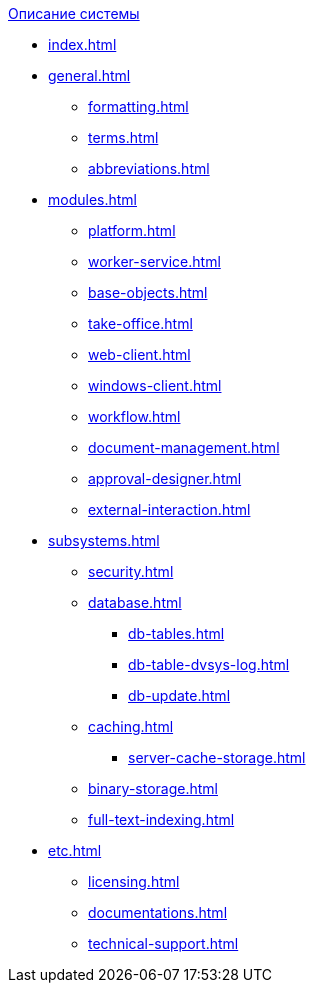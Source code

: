 .xref:index.adoc[Описание системы]
* xref:index.adoc[]

* xref:general.adoc[]
** xref:formatting.adoc[]
** xref:terms.adoc[]
** xref:abbreviations.adoc[]

* xref:modules.adoc[]
** xref:platform.adoc[]
** xref:worker-service.adoc[]
** xref:base-objects.adoc[]
** xref:take-office.adoc[]
** xref:web-client.adoc[]
** xref:windows-client.adoc[]
** xref:workflow.adoc[]
** xref:document-management.adoc[]
** xref:approval-designer.adoc[]
** xref:external-interaction.adoc[]

* xref:subsystems.adoc[]
** xref:security.adoc[]
** xref:database.adoc[]
*** xref:db-tables.adoc[]
*** xref:db-table-dvsys-log.adoc[]
*** xref:db-update.adoc[]
** xref:caching.adoc[]
*** xref:server-cache-storage.adoc[]
** xref:binary-storage.adoc[]
** xref:full-text-indexing.adoc[]

* xref:etc.adoc[]
** xref:licensing.adoc[]
** xref:documentations.adoc[]
** xref:technical-support.adoc[]
